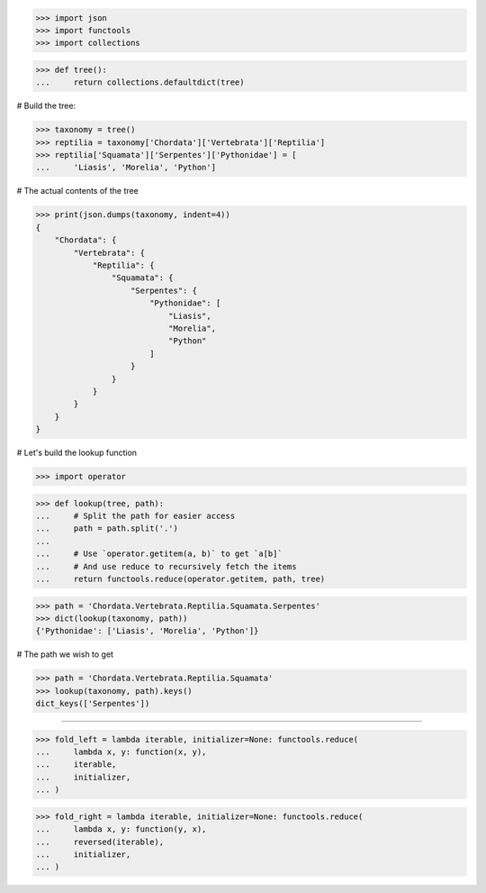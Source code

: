>>> import json
>>> import functools
>>> import collections

>>> def tree():
...     return collections.defaultdict(tree)

# Build the tree:

>>> taxonomy = tree()
>>> reptilia = taxonomy['Chordata']['Vertebrata']['Reptilia']
>>> reptilia['Squamata']['Serpentes']['Pythonidae'] = [
...     'Liasis', 'Morelia', 'Python']

# The actual contents of the tree

>>> print(json.dumps(taxonomy, indent=4))
{
    "Chordata": {
        "Vertebrata": {
            "Reptilia": {
                "Squamata": {
                    "Serpentes": {
                        "Pythonidae": [
                            "Liasis",
                            "Morelia",
                            "Python"
                        ]
                    }
                }
            }
        }
    }
}


# Let's build the lookup function

>>> import operator

>>> def lookup(tree, path):
...     # Split the path for easier access
...     path = path.split('.')
...
...     # Use `operator.getitem(a, b)` to get `a[b]`
...     # And use reduce to recursively fetch the items
...     return functools.reduce(operator.getitem, path, tree)


>>> path = 'Chordata.Vertebrata.Reptilia.Squamata.Serpentes'
>>> dict(lookup(taxonomy, path))
{'Pythonidae': ['Liasis', 'Morelia', 'Python']}

# The path we wish to get

>>> path = 'Chordata.Vertebrata.Reptilia.Squamata'
>>> lookup(taxonomy, path).keys()
dict_keys(['Serpentes'])

------------------------------------------------------------------------------

>>> fold_left = lambda iterable, initializer=None: functools.reduce(
...     lambda x, y: function(x, y),
...     iterable,
...     initializer,
... )

>>> fold_right = lambda iterable, initializer=None: functools.reduce(
...     lambda x, y: function(y, x),
...     reversed(iterable),
...     initializer,
... )


